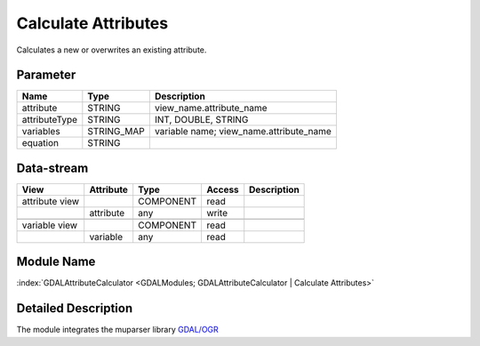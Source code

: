 ====================
Calculate Attributes
====================

Calculates a new or overwrites
an existing attribute.



Parameter
---------

+-----------------------+------------------------+------------------------------------------------------------------------+
|        Name           |          Type          |       Description                                                      |
+=======================+========================+========================================================================+
|attribute              | STRING                 | view_name.attribute_name                                               |
+-----------------------+------------------------+------------------------------------------------------------------------+
|attributeType          | STRING                 | INT, DOUBLE, STRING                                                    |
+-----------------------+------------------------+------------------------------------------------------------------------+
|variables              | STRING_MAP             | variable name;  view_name.attribute_name                               |
+-----------------------+------------------------+------------------------------------------------------------------------+
|equation               | STRING                 |                                                                        |
+-----------------------+------------------------+------------------------------------------------------------------------+


Data-stream
-----------

+--------------------+---------------------------+------------------+-------+------------------------------------------+
|        View        |          Attribute        |       Type       |Access |    Description                           |
+====================+===========================+==================+=======+==========================================+
| attribute view     |                           | COMPONENT        | read  |                                          |
+--------------------+---------------------------+------------------+-------+------------------------------------------+
|                    | attribute                 | any              | write |                                          |
+--------------------+---------------------------+------------------+-------+------------------------------------------+
|                    |                           |                  |       |                                          |
+--------------------+---------------------------+------------------+-------+------------------------------------------+
| variable view      |                           |  COMPONENT       | read  |                                          |
+--------------------+---------------------------+------------------+-------+------------------------------------------+
|                    | variable                  |  any             | read  |                                          |
+--------------------+---------------------------+------------------+-------+------------------------------------------+

Module Name
-----------

:index:`GDALAttributeCalculator <GDALModules; GDALAttributeCalculator | Calculate Attributes>`

Detailed Description
--------------------

The module integrates the muparser library `GDAL/OGR <http://muparser.beltoforion.de/mup_features.html>`_


